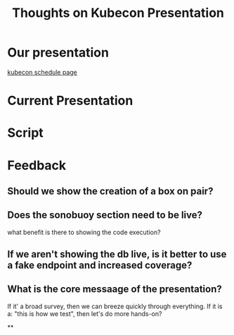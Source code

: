 #+title: Thoughts on Kubecon Presentation

* Our presentation
[[https://kccnceu2021.sched.com/event/iE77/contributing-to-kubernetes-conformance-coverage-zach-mandeville-caleb-woodbine-iicoop-httpsiicoop][kubecon schedule page]]
* Current Presentation

* Script
* Feedback
** Should we show the creation of a box on pair?
** Does the sonobuoy section need to be live?
what benefit is there to showing the code execution?

** If we aren't showing the db live,  is it better to use a fake endpoint and increased coverage?
** What is the core messaage of the presentation?
If it' a broad survey, then we can breeze quickly through everything.
If it is a: "this is how we test", then let's do more hands-on?

**
